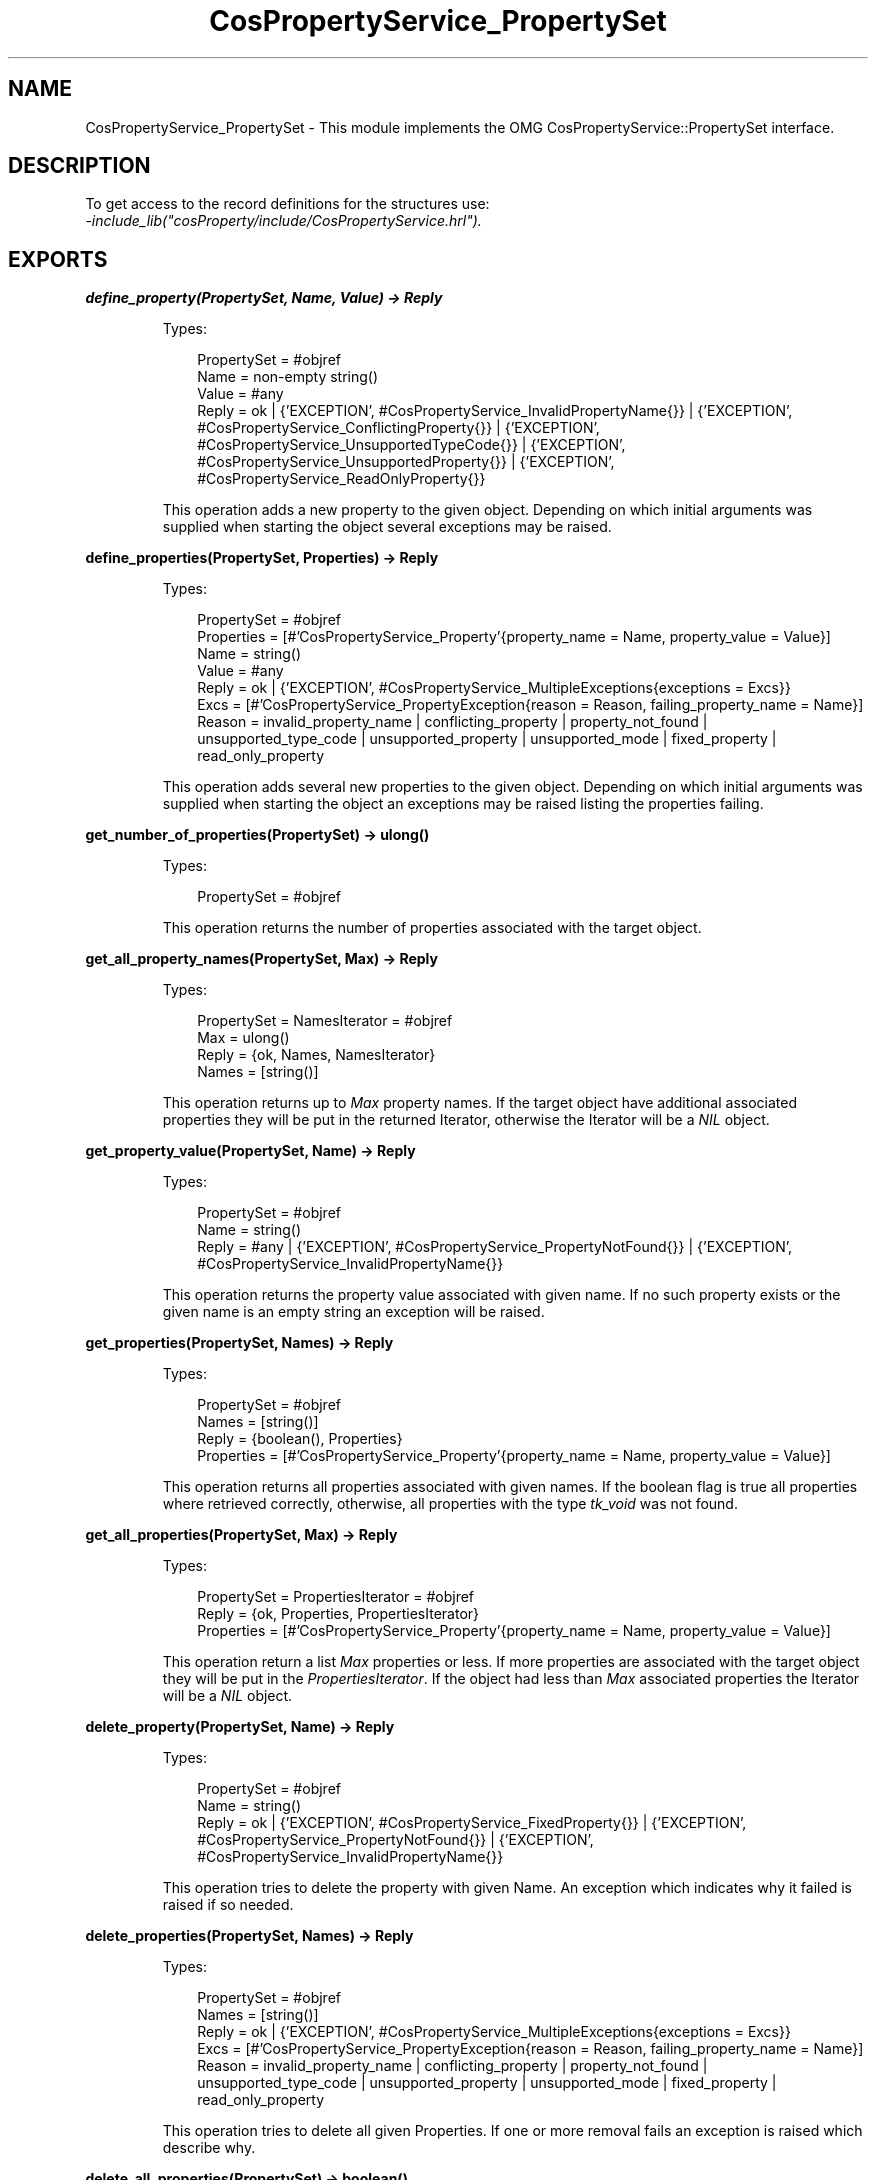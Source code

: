 .TH CosPropertyService_PropertySet 3 "cosProperty 1.2" "Ericsson AB" "Erlang Module Definition"
.SH NAME
CosPropertyService_PropertySet \- This module implements the OMG CosPropertyService::PropertySet interface.
.SH DESCRIPTION
.LP
To get access to the record definitions for the structures use: 
.br
\fI-include_lib("cosProperty/include/CosPropertyService\&.hrl")\&.\fR\&
.SH EXPORTS
.LP
.B
define_property(PropertySet, Name, Value) -> Reply
.br
.RS
.LP
Types:

.RS 3
PropertySet = #objref
.br
Name = non-empty string()
.br
Value = #any
.br
Reply = ok | {\&'EXCEPTION\&', #CosPropertyService_InvalidPropertyName{}} | {\&'EXCEPTION\&', #CosPropertyService_ConflictingProperty{}} | {\&'EXCEPTION\&', #CosPropertyService_UnsupportedTypeCode{}} | {\&'EXCEPTION\&', #CosPropertyService_UnsupportedProperty{}} | {\&'EXCEPTION\&', #CosPropertyService_ReadOnlyProperty{}}
.br
.RE
.RE
.RS
.LP
This operation adds a new property to the given object\&. Depending on which initial arguments was supplied when starting the object several exceptions may be raised\&.
.RE
.LP
.B
define_properties(PropertySet, Properties) -> Reply
.br
.RS
.LP
Types:

.RS 3
PropertySet = #objref
.br
Properties = [#\&'CosPropertyService_Property\&'{property_name = Name, property_value = Value}]
.br
Name = string()
.br
Value = #any
.br
Reply = ok | {\&'EXCEPTION\&', #CosPropertyService_MultipleExceptions{exceptions = Excs}}
.br
Excs = [#\&'CosPropertyService_PropertyException{reason = Reason, failing_property_name = Name}]
.br
Reason = invalid_property_name | conflicting_property | property_not_found | unsupported_type_code | unsupported_property | unsupported_mode | fixed_property | read_only_property
.br
.RE
.RE
.RS
.LP
This operation adds several new properties to the given object\&. Depending on which initial arguments was supplied when starting the object an exceptions may be raised listing the properties failing\&.
.RE
.LP
.B
get_number_of_properties(PropertySet) -> ulong()
.br
.RS
.LP
Types:

.RS 3
PropertySet = #objref
.br
.RE
.RE
.RS
.LP
This operation returns the number of properties associated with the target object\&.
.RE
.LP
.B
get_all_property_names(PropertySet, Max) -> Reply
.br
.RS
.LP
Types:

.RS 3
PropertySet = NamesIterator = #objref
.br
Max = ulong()
.br
Reply = {ok, Names, NamesIterator}
.br
Names = [string()]
.br
.RE
.RE
.RS
.LP
This operation returns up to \fIMax\fR\& property names\&. If the target object have additional associated properties they will be put in the returned Iterator, otherwise the Iterator will be a \fINIL\fR\& object\&.
.RE
.LP
.B
get_property_value(PropertySet, Name) -> Reply
.br
.RS
.LP
Types:

.RS 3
PropertySet = #objref
.br
Name = string()
.br
Reply = #any | {\&'EXCEPTION\&', #CosPropertyService_PropertyNotFound{}} | {\&'EXCEPTION\&', #CosPropertyService_InvalidPropertyName{}}
.br
.RE
.RE
.RS
.LP
This operation returns the property value associated with given name\&. If no such property exists or the given name is an empty string an exception will be raised\&.
.RE
.LP
.B
get_properties(PropertySet, Names) -> Reply
.br
.RS
.LP
Types:

.RS 3
PropertySet = #objref
.br
Names = [string()]
.br
Reply = {boolean(), Properties}
.br
Properties = [#\&'CosPropertyService_Property\&'{property_name = Name, property_value = Value}]
.br
.RE
.RE
.RS
.LP
This operation returns all properties associated with given names\&. If the boolean flag is true all properties where retrieved correctly, otherwise, all properties with the type \fItk_void\fR\& was not found\&.
.RE
.LP
.B
get_all_properties(PropertySet, Max) -> Reply
.br
.RS
.LP
Types:

.RS 3
PropertySet = PropertiesIterator = #objref
.br
Reply = {ok, Properties, PropertiesIterator}
.br
Properties = [#\&'CosPropertyService_Property\&'{property_name = Name, property_value = Value}]
.br
.RE
.RE
.RS
.LP
This operation return a list \fIMax\fR\& properties or less\&. If more properties are associated with the target object they will be put in the \fIPropertiesIterator\fR\&\&. If the object had less than \fIMax\fR\& associated properties the Iterator will be a \fINIL\fR\& object\&.
.RE
.LP
.B
delete_property(PropertySet, Name) -> Reply
.br
.RS
.LP
Types:

.RS 3
PropertySet = #objref
.br
Name = string()
.br
Reply = ok | {\&'EXCEPTION\&', #CosPropertyService_FixedProperty{}} | {\&'EXCEPTION\&', #CosPropertyService_PropertyNotFound{}} | {\&'EXCEPTION\&', #CosPropertyService_InvalidPropertyName{}}
.br
.RE
.RE
.RS
.LP
This operation tries to delete the property with given Name\&. An exception which indicates why it failed is raised if so needed\&.
.RE
.LP
.B
delete_properties(PropertySet, Names) -> Reply
.br
.RS
.LP
Types:

.RS 3
PropertySet = #objref
.br
Names = [string()]
.br
Reply = ok | {\&'EXCEPTION\&', #CosPropertyService_MultipleExceptions{exceptions = Excs}}
.br
Excs = [#\&'CosPropertyService_PropertyException{reason = Reason, failing_property_name = Name}]
.br
Reason = invalid_property_name | conflicting_property | property_not_found | unsupported_type_code | unsupported_property | unsupported_mode | fixed_property | read_only_property
.br
.RE
.RE
.RS
.LP
This operation tries to delete all given Properties\&. If one or more removal fails an exception is raised which describe why\&.
.RE
.LP
.B
delete_all_properties(PropertySet) -> boolean()
.br
.RS
.LP
Types:

.RS 3
PropertySet = #objref
.br
.RE
.RE
.RS
.LP
This operation deletes all properties\&. The boolean flag, if set to false, indicates that it was not possible to remove one or more properties, e\&.g\&., may be read only\&.
.RE
.LP
.B
is_property_defined(PropertySet, Name) -> Reply
.br
.RS
.LP
Types:

.RS 3
PropertySet = #objref
.br
Name = non-empty string()
.br
Reply = boolean() | {\&'EXCEPTION\&', #CosPropertyService_InvalidPropertyName{}}
.br
.RE
.RE
.RS
.LP
This operation returns true if the target have an associated property with given name\&.
.RE